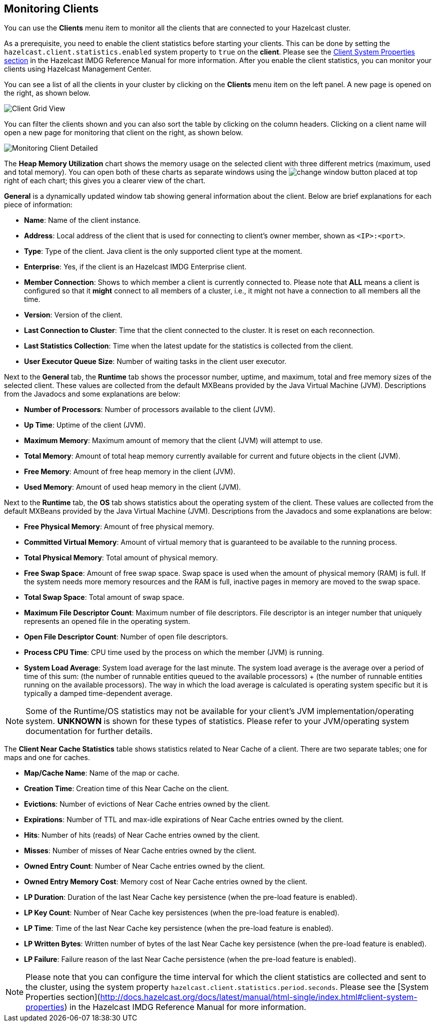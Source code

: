 
[[monitoring-clients]]
== Monitoring Clients


You can use the **Clients** menu item to monitor all the clients that are connected to your Hazelcast cluster.

As a prerequisite, you need to enable the client statistics before starting your clients. This can be done by setting the `hazelcast.client.statistics.enabled` system property to `true` on the *client*. Please see the http://docs.hazelcast.org/docs/latest/manual/html-single/index.html#client-system-properties[Client System Properties section] in the Hazelcast IMDG Reference Manual for more information. After you enable the client statistics, you can monitor your clients using Hazelcast Management Center.

You can see a list of all the clients in your cluster by clicking on the **Clients** menu item on the left panel. A new
page is opened on the right, as shown below.

image::ClientGridView.png[Client Grid View]

You can filter the clients shown and you can also sort the table by clicking on the column headers. Clicking on
a client name will open a new page for monitoring that client on the right, as shown below.

image::MonitoringClientDetailed.png[Monitoring Client Detailed]


The **Heap Memory Utilization** chart shows the memory usage on the selected client with three different metrics
(maximum, used and total memory). You can open both of these charts as separate windows using the image:ChangeWindowIcon.jpg[change window]
button placed at top right of each chart; this gives you a clearer view of the chart.

**General** is a dynamically updated window tab showing general information about the client. Below are brief explanations
for each piece of information:

- **Name**: Name of the client instance.

- **Address**: Local address of the client that is used for connecting to client's owner member, shown as `<IP>:<port>`.

- **Type**: Type of the client. Java client is the only supported client type at the moment.

- **Enterprise**: Yes, if the client is an Hazelcast IMDG Enterprise client.

- **Member Connection**: Shows to which member a client is currently connected to. Please note that *ALL* means a client
is configured so that it *might* connect to all members of a cluster, i.e., it might not have a connection to all
members all the time.

- **Version**: Version of the client.

- **Last Connection to Cluster**: Time that the client connected to the cluster. It is reset on each reconnection.

- **Last Statistics Collection**: Time when the latest update for the statistics is collected from the client.

- **User Executor Queue Size**: Number of waiting tasks in the client user executor.

Next to the **General** tab, the **Runtime** tab shows the processor number, uptime, and maximum,
total and free memory sizes of the selected client. These values are collected from the default MXBeans provided by the
Java Virtual Machine (JVM). Descriptions from the Javadocs and some explanations are below:

- **Number of Processors**: Number of processors available to the client (JVM).

- **Up Time**: Uptime of the client (JVM).

- **Maximum Memory**: Maximum amount of memory that the client (JVM) will attempt to use.

- **Total Memory**: Amount of total heap memory currently available for current and future objects in the client (JVM).

- **Free Memory**: Amount of free heap memory in the client (JVM).

- **Used Memory**: Amount of used heap memory in the client (JVM).

Next to the **Runtime** tab, the **OS** tab shows statistics about the operating system of the client. These values are
collected from the default MXBeans provided by the Java Virtual Machine (JVM). Descriptions from the Javadocs and some
explanations are below:

- **Free Physical Memory**:	Amount of free physical memory.

- **Committed Virtual Memory**:	Amount of virtual memory that is guaranteed to be available to the running process.

- **Total Physical Memory**: Total amount of physical memory.

- **Free Swap Space**: Amount of free swap space. Swap space is used when the amount of physical memory (RAM) is full.
If the system needs more memory resources and the RAM is full, inactive pages in memory are moved to the swap space.

- **Total Swap Space**:	Total amount of swap space.

- **Maximum File Descriptor Count**: Maximum number of file descriptors. File descriptor is an integer number that
uniquely represents an opened file in the operating system.

- **Open File Descriptor Count**: Number of open file descriptors.

- **Process CPU Time**:	CPU time used by the process on which the member (JVM) is running.

- **System Load Average**: System load average for the last minute. The system load average is the average over a period
of time of this sum: (the number of runnable entities queued to the available processors) + (the number of runnable
entities running on the available processors). The way in which the load average is calculated is operating system
specific but it is typically a damped time-dependent average.

NOTE: Some of the Runtime/OS statistics may not be available for your client's
JVM implementation/operating system. **UNKNOWN** is shown for these types of statistics. Please refer to your
JVM/operating system documentation for further details.

The **Client Near Cache Statistics** table shows statistics related to Near Cache of a client. There are two separate
tables; one for maps and one for caches.

- **Map/Cache Name**: Name of the map or cache.

- **Creation Time**: Creation time of this Near Cache on the client.

- **Evictions**: Number of evictions of Near Cache entries owned by the client.

- **Expirations**: Number of TTL and max-idle expirations of Near Cache entries owned by the client.

- **Hits**: Number of hits (reads) of Near Cache entries owned by the client.

- **Misses**: Number of misses of Near Cache entries owned by the client.

- **Owned Entry Count**: Number of Near Cache entries owned by the client.

- **Owned Entry Memory Cost**: Memory cost of Near Cache entries owned by the client.

- **LP Duration**: Duration of the last Near Cache key persistence (when the pre-load feature is enabled).

- **LP Key Count**: Number of Near Cache key persistences (when the pre-load feature is enabled).

- **LP Time**: Time of the last Near Cache key persistence (when the pre-load feature is enabled).

- **LP Written Bytes**: Written number of bytes of the last Near Cache key persistence (when the pre-load feature is enabled).

- **LP Failure**: Failure reason of the last Near Cache persistence (when the pre-load feature is enabled).


NOTE: Please note that you can configure the time interval for which the client statistics are collected and sent to the cluster, using the system property  `hazelcast.client.statistics.period.seconds`. Please see the [System Properties section](http://docs.hazelcast.org/docs/latest/manual/html-single/index.html#client-system-properties) in the Hazelcast IMDG Reference Manual for more information.
